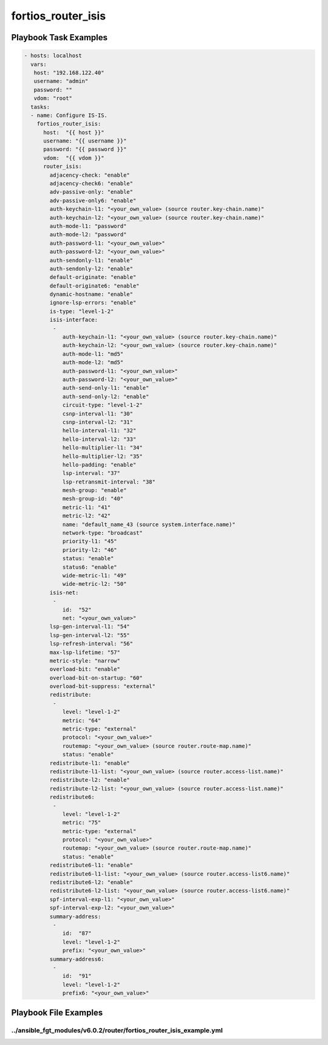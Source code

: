 ===================
fortios_router_isis
===================


Playbook Task Examples
----------------------

.. code-block:: yaml

    - hosts: localhost
      vars:
       host: "192.168.122.40"
       username: "admin"
       password: ""
       vdom: "root"
      tasks:
      - name: Configure IS-IS.
        fortios_router_isis:
          host:  "{{ host }}"
          username: "{{ username }}"
          password: "{{ password }}"
          vdom:  "{{ vdom }}"
          router_isis:
            adjacency-check: "enable"
            adjacency-check6: "enable"
            adv-passive-only: "enable"
            adv-passive-only6: "enable"
            auth-keychain-l1: "<your_own_value> (source router.key-chain.name)"
            auth-keychain-l2: "<your_own_value> (source router.key-chain.name)"
            auth-mode-l1: "password"
            auth-mode-l2: "password"
            auth-password-l1: "<your_own_value>"
            auth-password-l2: "<your_own_value>"
            auth-sendonly-l1: "enable"
            auth-sendonly-l2: "enable"
            default-originate: "enable"
            default-originate6: "enable"
            dynamic-hostname: "enable"
            ignore-lsp-errors: "enable"
            is-type: "level-1-2"
            isis-interface:
             -
                auth-keychain-l1: "<your_own_value> (source router.key-chain.name)"
                auth-keychain-l2: "<your_own_value> (source router.key-chain.name)"
                auth-mode-l1: "md5"
                auth-mode-l2: "md5"
                auth-password-l1: "<your_own_value>"
                auth-password-l2: "<your_own_value>"
                auth-send-only-l1: "enable"
                auth-send-only-l2: "enable"
                circuit-type: "level-1-2"
                csnp-interval-l1: "30"
                csnp-interval-l2: "31"
                hello-interval-l1: "32"
                hello-interval-l2: "33"
                hello-multiplier-l1: "34"
                hello-multiplier-l2: "35"
                hello-padding: "enable"
                lsp-interval: "37"
                lsp-retransmit-interval: "38"
                mesh-group: "enable"
                mesh-group-id: "40"
                metric-l1: "41"
                metric-l2: "42"
                name: "default_name_43 (source system.interface.name)"
                network-type: "broadcast"
                priority-l1: "45"
                priority-l2: "46"
                status: "enable"
                status6: "enable"
                wide-metric-l1: "49"
                wide-metric-l2: "50"
            isis-net:
             -
                id:  "52"
                net: "<your_own_value>"
            lsp-gen-interval-l1: "54"
            lsp-gen-interval-l2: "55"
            lsp-refresh-interval: "56"
            max-lsp-lifetime: "57"
            metric-style: "narrow"
            overload-bit: "enable"
            overload-bit-on-startup: "60"
            overload-bit-suppress: "external"
            redistribute:
             -
                level: "level-1-2"
                metric: "64"
                metric-type: "external"
                protocol: "<your_own_value>"
                routemap: "<your_own_value> (source router.route-map.name)"
                status: "enable"
            redistribute-l1: "enable"
            redistribute-l1-list: "<your_own_value> (source router.access-list.name)"
            redistribute-l2: "enable"
            redistribute-l2-list: "<your_own_value> (source router.access-list.name)"
            redistribute6:
             -
                level: "level-1-2"
                metric: "75"
                metric-type: "external"
                protocol: "<your_own_value>"
                routemap: "<your_own_value> (source router.route-map.name)"
                status: "enable"
            redistribute6-l1: "enable"
            redistribute6-l1-list: "<your_own_value> (source router.access-list6.name)"
            redistribute6-l2: "enable"
            redistribute6-l2-list: "<your_own_value> (source router.access-list6.name)"
            spf-interval-exp-l1: "<your_own_value>"
            spf-interval-exp-l2: "<your_own_value>"
            summary-address:
             -
                id:  "87"
                level: "level-1-2"
                prefix: "<your_own_value>"
            summary-address6:
             -
                id:  "91"
                level: "level-1-2"
                prefix6: "<your_own_value>"



Playbook File Examples
----------------------


../ansible_fgt_modules/v6.0.2/router/fortios_router_isis_example.yml
++++++++++++++++++++++++++++++++++++++++++++++++++++++++++++++++++++

.. code-block:: yaml
            - hosts: localhost
      vars:
       host: "192.168.122.40"
       username: "admin"
       password: ""
       vdom: "root"
      tasks:
      - name: Configure IS-IS.
        fortios_router_isis:
          host:  "{{ host }}"
          username: "{{ username }}"
          password: "{{ password }}"
          vdom:  "{{ vdom }}"
          router_isis:
            adjacency-check: "enable"
            adjacency-check6: "enable"
            adv-passive-only: "enable"
            adv-passive-only6: "enable"
            auth-keychain-l1: "<your_own_value> (source router.key-chain.name)"
            auth-keychain-l2: "<your_own_value> (source router.key-chain.name)"
            auth-mode-l1: "password"
            auth-mode-l2: "password"
            auth-password-l1: "<your_own_value>"
            auth-password-l2: "<your_own_value>"
            auth-sendonly-l1: "enable"
            auth-sendonly-l2: "enable"
            default-originate: "enable"
            default-originate6: "enable"
            dynamic-hostname: "enable"
            ignore-lsp-errors: "enable"
            is-type: "level-1-2"
            isis-interface:
             -
                auth-keychain-l1: "<your_own_value> (source router.key-chain.name)"
                auth-keychain-l2: "<your_own_value> (source router.key-chain.name)"
                auth-mode-l1: "md5"
                auth-mode-l2: "md5"
                auth-password-l1: "<your_own_value>"
                auth-password-l2: "<your_own_value>"
                auth-send-only-l1: "enable"
                auth-send-only-l2: "enable"
                circuit-type: "level-1-2"
                csnp-interval-l1: "30"
                csnp-interval-l2: "31"
                hello-interval-l1: "32"
                hello-interval-l2: "33"
                hello-multiplier-l1: "34"
                hello-multiplier-l2: "35"
                hello-padding: "enable"
                lsp-interval: "37"
                lsp-retransmit-interval: "38"
                mesh-group: "enable"
                mesh-group-id: "40"
                metric-l1: "41"
                metric-l2: "42"
                name: "default_name_43 (source system.interface.name)"
                network-type: "broadcast"
                priority-l1: "45"
                priority-l2: "46"
                status: "enable"
                status6: "enable"
                wide-metric-l1: "49"
                wide-metric-l2: "50"
            isis-net:
             -
                id:  "52"
                net: "<your_own_value>"
            lsp-gen-interval-l1: "54"
            lsp-gen-interval-l2: "55"
            lsp-refresh-interval: "56"
            max-lsp-lifetime: "57"
            metric-style: "narrow"
            overload-bit: "enable"
            overload-bit-on-startup: "60"
            overload-bit-suppress: "external"
            redistribute:
             -
                level: "level-1-2"
                metric: "64"
                metric-type: "external"
                protocol: "<your_own_value>"
                routemap: "<your_own_value> (source router.route-map.name)"
                status: "enable"
            redistribute-l1: "enable"
            redistribute-l1-list: "<your_own_value> (source router.access-list.name)"
            redistribute-l2: "enable"
            redistribute-l2-list: "<your_own_value> (source router.access-list.name)"
            redistribute6:
             -
                level: "level-1-2"
                metric: "75"
                metric-type: "external"
                protocol: "<your_own_value>"
                routemap: "<your_own_value> (source router.route-map.name)"
                status: "enable"
            redistribute6-l1: "enable"
            redistribute6-l1-list: "<your_own_value> (source router.access-list6.name)"
            redistribute6-l2: "enable"
            redistribute6-l2-list: "<your_own_value> (source router.access-list6.name)"
            spf-interval-exp-l1: "<your_own_value>"
            spf-interval-exp-l2: "<your_own_value>"
            summary-address:
             -
                id:  "87"
                level: "level-1-2"
                prefix: "<your_own_value>"
            summary-address6:
             -
                id:  "91"
                level: "level-1-2"
                prefix6: "<your_own_value>"




